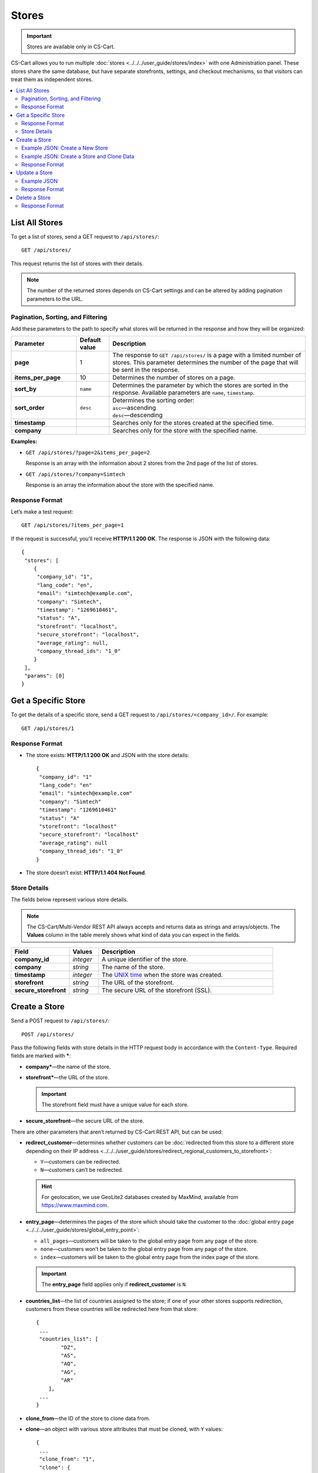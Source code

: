 ******
Stores
******

.. important::

    Stores are available only in CS-Cart.

CS-Cart allows you to run multiple :doc:`stores <../../../user_guide/stores/index>` with one Administration panel. These stores share the same database, but have separate storefronts, settings, and checkout mechanisms, so that visitors can treat them as independent stores.

.. contents::
   :backlinks: none
   :local:

===============
List All Stores
===============

To get a list of stores, send a GET request to ``/api/stores/``::

  GET /api/stores/

This request returns the list of stores with their details.

.. note::

    The number of the returned stores depends on CS-Cart settings and can be altered by adding pagination parameters to the URL.

----------------------------------
Pagination, Sorting, and Filtering
----------------------------------

Add these parameters to the path to specify what stores will be returned in the response and how they will be organized:

.. list-table::
    :header-rows: 1
    :stub-columns: 1
    :widths: 10 5 30

    *   -   Parameter
        -   Default value
        -   Description
    *   -   page
        -   1
        -   The response to ``GET /api/stores/`` is a page with a limited number of stores. This parameter determines the number of the page that will be sent in the response.
    *   -   items_per_page
        -   10
        -   Determines the number of stores on a page.
    *   -   sort_by
        -   ``name``
        -   Determines the parameter by which the stores are sorted in the response. Available parameters are ``name``, ``timestamp``.
    *   -   sort_order
        -   ``desc``
        -   | Determines the sorting order:
            | ``asc``—ascending
            | ``desc``—descending
    *   -   timestamp
        -   
        -   Searches only for the stores created at the specified time.
    *   -   company
        -   
        -   Searches only for the store with the specified name.

**Examples:**

* ``GET /api/stores/?page=2&items_per_page=2``

  Response is an array with the information about 2 stores from the 2nd page of the list of stores.

* ``GET /api/stores/?company=Simtech``

  Response is an array the information about the store with the specified name.

---------------
Response Format
---------------

Let’s make a test request::

  GET /api/stores/?items_per_page=1

If the request is successful, you’ll receive **HTTP/1.1 200 OK**. The response is JSON with the following data::

  {
   "stores": [
      {
       "company_id": "1",
       "lang_code": "en",
       "email": "simtech@example.com",
       "company": "Simtech",
       "timestamp": "1269610461",
       "status": "A",
       "storefront": "localhost",
       "secure_storefront": "localhost",
       "average_rating": null,
       "company_thread_ids": "1_0"
      }
   ],
   "params": [0]
  }

====================
Get a Specific Store
====================

To get the details of a specific store, send a GET request to ``/api/stores/<company_id>/``. For example::

  GET /api/stores/1

---------------
Response Format
---------------

* The store exists: **HTTP/1.1 200 OK** and JSON with the store details::
    
    {
     "company_id": "1"
     "lang_code": "en"
     "email": "simtech@example.com"
     "company": "Simtech"
     "timestamp": "1269610461"
     "status": "A"
     "storefront": "localhost"
     "secure_storefront": "localhost"
     "average_rating": null
     "company_thread_ids": "1_0"
    }

* The store doesn’t exist: **HTTP/1.1 404 Not Found**.

-------------
Store Details
-------------

The fields below represent various store details.

.. note::

    The CS-Cart/Multi-Vendor REST API always accepts and returns data as strings and arrays/objects. The **Values** column in the table merely shows what kind of data you can expect in the fields.

.. list-table::
    :header-rows: 1
    :stub-columns: 1
    :widths: 10 5 30

    *   -   Field
        -   Values
        -   Description
    *   -   company_id
        -   *integer*
        -   A unique identifier of the store.
    *   -   company
        -   *string*
        -   The name of the store.
    *   -   timestamp
        -   *integer*
        -   The `UNIX time <https://en.wikipedia.org/wiki/Unix_time>`_ when the store was created.
    *   -   storefront
        -   *string*
        -   The URL of the storefront.
    *   -   secure_storefront
        -   *string*
        -   The secure URL of the storefront (SSL).

==============
Create a Store
==============

Send a POST request to ``/api/stores/``::

  POST /api/stores/

Pass the following fields with store details in the HTTP request body in accordance with the ``Content-Type``. Required fields are marked with *****:

* **company***—the name of the store.

* **storefront***—the URL of the store.

  .. important::

      The storefront field must have a unique value for each store.

* **secure_storefront**—the secure URL of the store.

There are other parameters that aren’t returned by CS-Cart REST API, but can be used:

* **redirect_customer**—determines whether customers can be :doc:`redirected from this store to a different store depending on their IP address <../../../user_guide/stores/redirect_regional_customers_to_storefront>`:

  * ``Y``—customers can be redirected.

  * ``N``—customers can’t be redirected.
  
  .. hint::
      For geolocation, we use GeoLite2 databases created by MaxMind, available from `https://www.maxmind.com <https://www.maxmind.com/>`_.

* **entry_page**—determines the pages of the store which should take the customer to the :doc:`global entry page <../../../user_guide/stores/global_entry_point>`:

  * ``all_pages``—customers will be taken to the global entry page from any page of the store.

  * ``none``—customers won’t be taken to the global entry page from any page of the store.

  * ``index``—customers will be taken to the global entry page from the index page of the store.

  .. important::

      The **entry_page** field applies only if **redirect_customer** is ``N``.

* **countries_list**—the list of countries assigned to the store; if one of your other stores supports redirection, customers from these countries will be redirected here from that store::

    {
     ...
     "countries_list": [
            "DZ",
            "AS",
            "AQ",
            "AG",
            "AR"
        ],
     ...
    }

* **clone_from**—the ID of the store to clone data from.

* **clone**—an object with various store attributes that must be cloned, with ``Y`` values::

    {
     ...
     "clone_from": "1",
     "clone": {
        "layouts": "Y",
        "settings": "Y",
        "profile_fields": "Y",
        "pages": "Y",
        "promotions": "Y",
        "shippings": "Y",
        "payments": "Y",
        "product_filters": "Y",
        "product_features": "Y",
        "sitemap": "Y",
        "static_data_clone": "Y",
        "products": "Y",
        "categories": "Y"
     }
    }

--------------------------------
Example JSON: Create a New Store
--------------------------------

::

  {
   "company": "Example Company",
   "storefront": "example.com",
   "redirect_customer": "Y",
   "entry_page": "none",
   "countries_list": [
        "DZ", "AS", "AQ", "AG", "AR"
   ]
  }

This request creates a store with the specified properties. Customers can be redirected from this store, if they come from a country from the **countries_list** of one of your other stores.

-------------------------------------------
Example JSON: Create a Store and Clone Data
-------------------------------------------

::

  {
   "company": "Example Company 2",
   "storefront": "example2.com",
   "secure_storefront": "example2.com",
   "clone_from": "1",
   "clone": {
      "layouts": "Y",
      "settings": "Y",
      "products": "Y",
      "categories": "Y"
    }
  }

This request creates a store with the specified properties. The layouts, settings, products, and categories are cloned from the store with ``company_id=1``.

---------------
Response Format
---------------

* The store has been created successfully: **HTTP/1.1 201 Created** and the ID of the store::

    {
     "store_id": 2
    }

* The store couldn’t be created: **HTTP/1.1 400 Bad Request**.

==============
Update a Store
==============

To update an existing store, send the PUT request to ``/api/stores/<company_id>/``. For example:

  PUT /api/stores/2/

Pass the fields with the store details in the HTTP request body in accordance with the passed ``Content-Type``. None of the fields are required.

* **company**—the name of the store.

* **storefront**—the URL of the store.

  .. important::

      The **storefront** field must have a unique value for each store.

* **secure_storefront**—the secure URL of the store.

* **timestamp**—the `UNIX time <https://en.wikipedia.org/wiki/Unix_time>`_ when the store was created.

You can use the PUT request to add information about the company, which isn’t returned by GET requests, such as:

* **company_name**—the name of the company.

* **company_address**—the address of the company.

* **company_city**—the city of the company.

* **company_country**—the country of the company. Must be specified as the code (for example, ``US``). 

  .. hint::

      You can find those codes under **Administration → Shipping & taxes → Countries**.

* **company_state**—the state of the company. Can be specified as a code. 

  .. hint::

      You can find those codes under **Administration → Shipping & taxes → States**.

* **company_zipcode**—the zipcode of the company.

* **company_phone**—the primary phone number of the company.

* **company_phone_2**—the second phone number of the company.

* **company_fax**—the fax number of the company.

* **company_website**—the website of the company.

* **company_start_year**—the year when the company started working.

* **company_users_department**—the email address of the user department.

* **company_site_administrator**—the email address of the site administrator.

* **company_orders_department**—the email address of the order department.

* **company_support_department**—the email address of the help/support department.

* **company_newsletter_email**—the reply-to/newsletter email address.

------------
Example JSON
------------

::

  {
   "company": "Example",
   "storefront": "example.com/store",
   "secure_storefront": "example.com/store",
   "countries_list": [
        "GB", "US"
   ],
   "company_name": "My new company",
   "company_address": "41 Avenue",
   "company_city": "New York",
   "company_country": "US",
   "company_state": "NY",
   "company_zipcode": "10001",
   "company_phone": "1234-123-12345",
   "company_phone_2": "",
   "company_fax": "",
   "company_website": "example.com",
   "company_start_year": "2005",
   "company_users_department": "users@example.com",
   "company_site_administrator": "admin@example.com",
   "company_orders_department": "orders@example.com",
   "company_support_department": "support@example.com",
   "company_newsletter_email": "news@example.com"
  }

This request:

* changes the store name to *Example*.

* sets the URLs for HTTP and HTTPS access.

* changes the countries of the store to *Great Britain* and the *United States*, so that customers from those countries will be redirected to this store.

  .. important:

      When you update **countries_list**, make sure to specify all the countries that must be there. The countries that you don’t specify won’t on the list.

* adds more information about the company.

---------------
Response Format
---------------

* The store has been updated successfully: **HTTP/1.1 200 OK** and the company ID::
    
    {
     "store_id": "2"
    }

* The store couldn’t be updated: **HTTP/1.1 400 Bad Request**.

* The store doesn’t exist: **HTTP/1.1 404 Not Found**.

==============
Delete a Store
==============

To delete a store, send the DELETE request to ``/api/stores/<company_id>/``. For example::

  DELETE /api/stores/2

This request will delete a store with ``company_id=2``.

---------------
Response Format
---------------

* The store has been deleted successfully: **HTTP/1.1 204 No Content**.

* The store couldn’t be deleted: **HTTP/1.1 400 Bad Request**.

* The store doesn’t exist: **HTTP/1.1 404 Not Found**.
